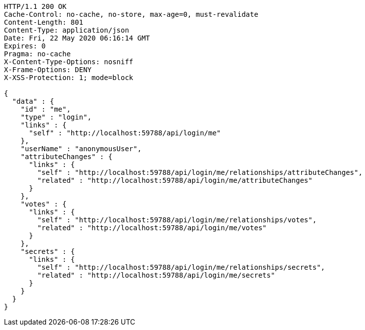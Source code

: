 [source,json]
----
HTTP/1.1 200 OK
Cache-Control: no-cache, no-store, max-age=0, must-revalidate
Content-Length: 801
Content-Type: application/json
Date: Fri, 22 May 2020 06:16:14 GMT
Expires: 0
Pragma: no-cache
X-Content-Type-Options: nosniff
X-Frame-Options: DENY
X-XSS-Protection: 1; mode=block

{
  "data" : {
    "id" : "me",
    "type" : "login",
    "links" : {
      "self" : "http://localhost:59788/api/login/me"
    },
    "userName" : "anonymousUser",
    "attributeChanges" : {
      "links" : {
        "self" : "http://localhost:59788/api/login/me/relationships/attributeChanges",
        "related" : "http://localhost:59788/api/login/me/attributeChanges"
      }
    },
    "votes" : {
      "links" : {
        "self" : "http://localhost:59788/api/login/me/relationships/votes",
        "related" : "http://localhost:59788/api/login/me/votes"
      }
    },
    "secrets" : {
      "links" : {
        "self" : "http://localhost:59788/api/login/me/relationships/secrets",
        "related" : "http://localhost:59788/api/login/me/secrets"
      }
    }
  }
}
----
